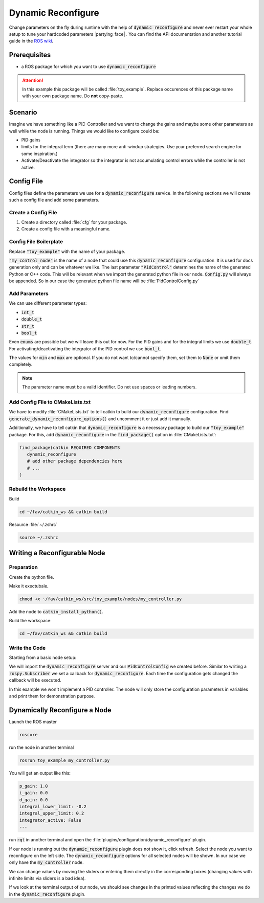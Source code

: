 Dynamic Reconfigure
===================

.. todo:: 

   Update for ROS2.

Change parameters on the fly during runtime with the help of :code:`dynamic_reconfigure` and never ever restart your whole setup to tune your hardcoded parameters |partying_face| . You can find the API documentation and another tutorial guide in the `ROS wiki <http://wiki.ros.org/dynamic_reconfigure>`__. 

Prerequisites
*************

* a ROS package for which you want to use :code:`dynamic_reconfigure` 

.. attention:: In this example this package will be called :file:`toy_example`. Replace occurences of this package name with your own package name. Do **not** copy-paste.

Scenario
********

Imagine we have something like a PID-Controller and we want to change the gains and maybe some other parameters as well while the node is running. Things we would like to configure could be:

* PID gains
* limits for the integral term (there are many more anti-windup strategies. Use your preferred search engine for some inspiration.)
* Activate/Deactivate the integrator so the integrator is not accumulating control errors while the controller is not active.

Config File
***********

Config files define the parameters we use for a :code:`dynamic_reconfigure` service. In the following sections we will create such a config file and add some parameters.

Create a Config File
####################

#. Create a directory called :file:`cfg` for your package.

   .. tabs::

      .. group-tab:: GUI

         .. image:: /res/images/dyn_create_cfg_dir.gif

      .. code-tab:: sh Terminal

         cd ~/fav/catkin_ws/src/toy_example && mkdir cfg

#. Create a config file with a meaningful name.
   
   .. tabs::

      .. group-tab:: GUI

         .. image:: /res/images/dyn_create_cfg_file.gif
      
      .. code-tab:: sh Terminal

         touch PidControl.cfg

Config File Boilerplate
#######################

Replace :code:`"toy_example"` with the name of your package.

.. code-block:: python
   :caption: PidControl.cfg
   :linenos:

   #!/usr/bin/env python
   PACKAGE = "toy_example"

   from dynamic_reconfigure.parameter_generator_catkin import *

   gen = ParameterGenerator()

   # here wee need to add our reconfigure parameters

   exit(gen.generate(PACKAGE, "my_control_node", "PidControl"))

:code:`"my_control_node"` is the name of a node that could use this :code:`dynamic_reconfigure` configuration. It is used for docs generation only and can be whatever we like. The last parameter :code:`"PidControl"` determines the name of the generated Python or C++ code. This will be relevant when we import the generated python file in our node. :code:`Config.py` will always be appended. So in our case the generated python file name will be :file:`PidControlConfig.py`

Add Parameters
##############

We can use different parameter types:

* :code:`int_t`
* :code:`double_t`
* :code:`str_t`
* :code:`bool_t`

Even :code:`enums` are possible but we will leave this out for now. For the PID gains and for the integral limits we use :code:`double_t`. For activating/deactivating the integrator of the PID control we use :code:`bool_t`.

.. code-block:: python
   :linenos:

   #!/usr/bin/env python
   PACKAGE = "toy_example"

   from dynamic_reconfigure.parameter_generator_catkin import *

   gen = ParameterGenerator()

   # here wee need to add our reconfigure parameters
   gen.add(name="p_gain", paramtype=double_t, level=0, description="Proportional gain", default=1.0, min=None, max=None)
   gen.add(name="i_gain", paramtype=double_t, level=0, description="Integral gain.", default=0, min=None, max=None)
   gen.add(name="d_gain", paramtype=double_t, level=0, description="Derivative gain.", default=0, min=None, max=None)
   gen.add(name="integral_lower_limit", paramtype=double_t, level=0, description="Integral lower limit.", default=-0.2, min=-1.0, max=1.0)
   gen.add(name="integral_upper_limit", paramtype=double_t, level=0, description="Integral upper limit.", default=0.2, min=-1.0, max=1.0)
   gen.add(name="integrator_active", paramtype=bool_t, level=0, description="Activate or deactivate the integrator.", default=False)

   exit(gen.generate(PACKAGE, "toy_example", "PidControl"))



The values for :code:`min` and :code:`max` are optional. If you do not want to/cannot specify them, set them to :code:`None` or omit them completely.

.. note:: The parameter name must be a valid identifier. Do not use spaces or leading numbers.

Add Config File to CMakeLists.txt
#################################

We have to modify :file:`CMakeLists.txt` to tell catkin to build our :code:`dynamic_reconfigure` configuration. Find :code:`generate_dynamic_reconfigure_options()` and uncomment it or just add it manually.

.. image:: /res/images/dyn_cmakelists.gif

Additionally, we have to tell catkin that :code:`dynamic_reconfigure` is a necessary package to build our :code:`"toy_example"` package. For this, add :code:`dynamic_reconfigure` in the :code:`find_package()` option in :file:`CMakeLists.txt`:

.. code-block:: cmake

   find_package(catkin REQUIRED COMPONENTS
      dynamic_reconfigure
      # add other package dependencies here
      # ...
   )

Rebuild the Workspace
#####################

Build

.. code-block:: sh

   cd ~/fav/catkin_ws && catkin build

Resource :file:`~/.zshrc`

.. code-block:: sh

   source ~/.zshrc

Writing a Reconfigurable Node
*****************************

Preparation
###########

Create the python file.

.. tabs::

   .. group-tab:: GUI

      .. image:: /res/images/dyn_create_node.gif
      
   .. code-tab:: sh Terminal

      cd ~/fav/catkin_ws/src/toy_example
      mkdir nodes
      touch my_controller.py


Make it exectubale.

.. code-block:: sh

   chmod +x ~/fav/catkin_ws/src/toy_example/nodes/my_controller.py

Add the node to :code:`catkin_install_python()`.

.. image:: /res/images/dyn_install_python.gif

Build the workspace

.. code-block:: sh

   cd ~/fav/catkin_ws && catkin build

Write the Code
##############

Starting from a basic node setup:

.. code-block:: python
   :caption: my_controller.py
   :linenos:

   #!/usr/bin/env python
   import rospy
   
   
   class MyControlNode():
       def __init__(self):
           rospy.init_node("my_controller")
   
       def run(self):
           r = rospy.Rate(1)
           while not rospy.is_shutdown():
               r.sleep()
   
   
   def main():
       node = MyControlNode()
       node.run()
   
   
   if __name__ == "__main__":
       main()
   
We will import the :code:`dynamic_reconfigure` server and our :code:`PidControlConfig` we created before. Similar to writing a :code:`rospy.Subscriber` we set a callback for :code:`dynamic_reconfigure`. Each time the configuration gets changed the callback will be executed.

In this example we won't implement a PID controller. The node will only store the configuration parameters in variables and print them for demonstration purpose. 

.. code-block:: python
   :caption: my_controller.py
   :linenos:

   #!/usr/bin/env python
   import rospy
   from dynamic_reconfigure.server import Server
   from toy_example.cfg import PidControlConfig
   import threading
   
   
   class MyControlNode():
       def __init__(self):
           rospy.init_node("my_controller")
           self.data_lock = threading.RLock()
           # the assigned values do not matter. They get overwritten by
           # dynamic_reconfigure as soon as the dynamic_reconfigure server is
           # created.
           self.p_gain = 0.0
           self.i_gain = 0.0
           self.d_gain = 0.0
           self.integrator_active = False
           self.integral_lower_limit = 0.0
           self.integral_upper_limit = 0.0
   
           self.dyn_server = Server(PidControlConfig, self.on_pid_dyn_reconfigure)
   
       def on_pid_dyn_reconfigure(self, config, level):
           # the config parameters are provided as dictionary. The keys are the
           # parameter names we specified in cfg/PidControl.cfg
   
           # use data_lock to avoid parallel modifications of the variables
           # from different threads (here the main thread running the loop in the
           # run() method and the thread runing the dynamic_reconfigure callback).
           with self.data_lock:
               self.p_gain = config["p_gain"]
               self.i_gain = config["i_gain"]
               self.d_gain = config["d_gain"]
               self.integral_lower_limit = config["integral_lower_limit"]
               self.integral_upper_limit = config["integral_upper_limit"]
               self.integrator_active = config["integrator_active"]
           return config
   
       def run(self):
           r = rospy.Rate(1)
           while not rospy.is_shutdown():
               # use data_lock to avoid parallel modifications of the variables
               # from different threads (here the main thread running this loop
               # and the thread runing the dynamic_reconfigure callback)
               with self.data_lock:
                   print("p_gain: {}\ni_gain: {}\nd_gain: {}"
                         "\nintegral_lower_limit: {}\nintegral_upper_limit: {}"
                         "\nintegrator_active: {}\n---".format(
                             self.p_gain, self.i_gain, self.d_gain,
                             self.integral_lower_limit, self.integral_upper_limit,
                             self.integrator_active))
               r.sleep()
   
   
   def main():
       node = MyControlNode()
       node.run()
   
   
   if __name__ == "__main__":
       main()
   
Dynamically Reconfigure a Node
******************************

Launch the ROS master

.. code-block:: sh

   roscore

run the node in another terminal

.. code-block:: sh
   
   rosrun toy_example my_controller.py

You will get an output like this:

.. code-block:: sh

   p_gain: 1.0
   i_gain: 0.0
   d_gain: 0.0
   integral_lower_limit: -0.2
   integral_upper_limit: 0.2
   integrator_active: False
   --- 

run :code:`rqt` in another terminal and open the :file:`plugins/configuration/dynamic_reconfigure` plugin.

.. image:: /res/images/dyn_rqt_plugin_open.png

If our node is running but the :code:`dynamic_reconfigure` plugin does not show it, click refresh. Select the node you want to reconfigure on the left side. The :code:`dynamic_reconfigure` options for all selected nodes will be shown. In our case we only have the :code:`my_controller` node. 

.. image:: /res/images/dyn_rqt_plugin_usage.png

We can change values by moving the sliders or entering them directly in the corresponding boxes (changing values with infinite limits via sliders is a bad idea).

If we look at the terminal output of our node, we should see changes in the printed values reflecting the changes we do in the :code:`dynamic_reconfigure` plugin.




